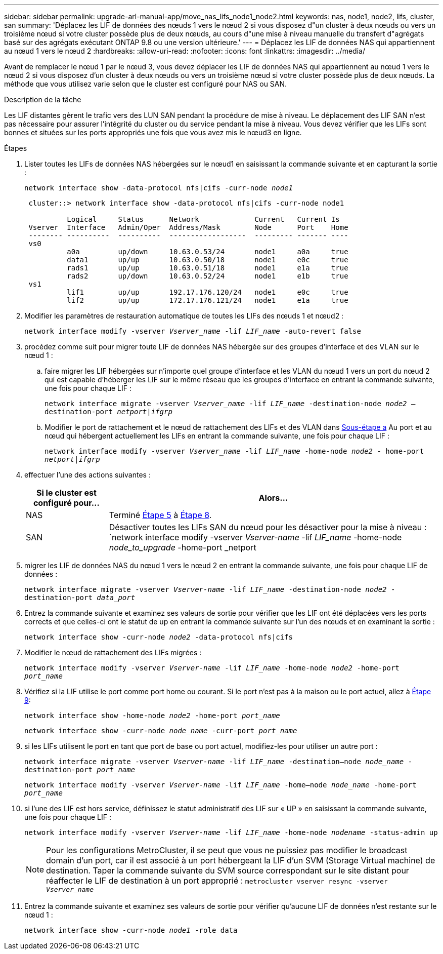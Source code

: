 ---
sidebar: sidebar 
permalink: upgrade-arl-manual-app/move_nas_lifs_node1_node2.html 
keywords: nas, node1, node2, lifs, cluster, san 
summary: 'Déplacez les LIF de données des nœuds 1 vers le nœud 2 si vous disposez d"un cluster à deux nœuds ou vers un troisième nœud si votre cluster possède plus de deux nœuds, au cours d"une mise à niveau manuelle du transfert d"agrégats basé sur des agrégats exécutant ONTAP 9.8 ou une version ultérieure.' 
---
= Déplacez les LIF de données NAS qui appartiennent au nœud 1 vers le nœud 2
:hardbreaks:
:allow-uri-read: 
:nofooter: 
:icons: font
:linkattrs: 
:imagesdir: ../media/


[role="lead"]
Avant de remplacer le nœud 1 par le nœud 3, vous devez déplacer les LIF de données NAS qui appartiennent au nœud 1 vers le nœud 2 si vous disposez d'un cluster à deux nœuds ou vers un troisième nœud si votre cluster possède plus de deux nœuds. La méthode que vous utilisez varie selon que le cluster est configuré pour NAS ou SAN.

.Description de la tâche
Les LIF distantes gèrent le trafic vers des LUN SAN pendant la procédure de mise à niveau. Le déplacement des LIF SAN n'est pas nécessaire pour assurer l'intégrité du cluster ou du service pendant la mise à niveau. Vous devez vérifier que les LIFs sont bonnes et situées sur les ports appropriés une fois que vous avez mis le nœud3 en ligne.

.Étapes
. Lister toutes les LIFs de données NAS hébergées sur le nœud1 en saisissant la commande suivante et en capturant la sortie :
+
`network interface show -data-protocol nfs|cifs -curr-node _node1_`

+
[listing]
----
 cluster::> network interface show -data-protocol nfs|cifs -curr-node node1

          Logical     Status      Network             Current   Current Is
 Vserver  Interface   Admin/Oper  Address/Mask        Node      Port    Home
 -------- ----------  ----------  ------------------  --------- ------- ----
 vs0
          a0a         up/down     10.63.0.53/24       node1     a0a     true
          data1       up/up       10.63.0.50/18       node1     e0c     true
          rads1       up/up       10.63.0.51/18       node1     e1a     true
          rads2       up/down     10.63.0.52/24       node1     e1b     true
 vs1
          lif1        up/up       192.17.176.120/24   node1     e0c     true
          lif2        up/up       172.17.176.121/24   node1     e1a     true
----
. [[step2]]Modifier les paramètres de restauration automatique de toutes les LIFs des nœuds 1 et nœud2 :
+
`network interface modify -vserver _Vserver_name_ -lif _LIF_name_ -auto-revert false`

. [[step3]]procédez comme suit pour migrer toute LIF de données NAS hébergée sur des groupes d'interface et des VLAN sur le nœud 1 :
+
.. [[sub-pa]] faire migrer les LIF hébergées sur n'importe quel groupe d'interface et les VLAN du nœud 1 vers un port du nœud 2 qui est capable d'héberger les LIF sur le même réseau que les groupes d'interface en entrant la commande suivante, une fois pour chaque LIF :
+
`network interface migrate -vserver _Vserver_name_ -lif _LIF_name_ -destination-node _node2_ –destination-port _netport|ifgrp_`

.. Modifier le port de rattachement et le nœud de rattachement des LIFs et des VLAN dans <<substepa,Sous-étape a>> Au port et au nœud qui hébergent actuellement les LIFs en entrant la commande suivante, une fois pour chaque LIF :
+
`network interface modify -vserver _Vserver_name_ -lif _LIF_name_ -home-node _node2_ - home-port _netport|ifgrp_`



. [[step4]]effectuer l'une des actions suivantes :
+
[cols="20,80"]
|===
| Si le cluster est configuré pour... | Alors... 


| NAS | Terminé <<man_lif_1_2_step5,Étape 5>> à <<man_lif_1_2_step8,Étape 8>>. 


| SAN | Désactiver toutes les LIFs SAN du nœud pour les désactiver pour la mise à niveau :
`network interface modify -vserver _Vserver-name_ -lif _LIF_name_ -home-node _node_to_upgrade_ -home-port _netport|ifgrp_ -status-admin down` 
|===
. [[man_lif_1_2_step5]]migrer les LIF de données NAS du nœud 1 vers le nœud 2 en entrant la commande suivante, une fois pour chaque LIF de données :
+
`network interface migrate -vserver _Vserver-name_ -lif _LIF_name_ -destination-node _node2_ -destination-port _data_port_`

. [[step6]]Entrez la commande suivante et examinez ses valeurs de sortie pour vérifier que les LIF ont été déplacées vers les ports corrects et que celles-ci ont le statut de up en entrant la commande suivante sur l'un des nœuds et en examinant la sortie :
+
`network interface show -curr-node _node2_ -data-protocol nfs|cifs`

. [[step7]]Modifier le nœud de rattachement des LIFs migrées :
+
`network interface modify -vserver _Vserver-name_ -lif _LIF_name_ -home-node _node2_ -home-port _port_name_`

. [[man_lif_1_2_step8]]Vérifiez si la LIF utilise le port comme port home ou courant. Si le port n'est pas à la maison ou le port actuel, allez à <<man_lif_1_2_step9,Étape 9>>:
+
`network interface show -home-node _node2_ -home-port _port_name_`

+
`network interface show -curr-node _node_name_ -curr-port _port_name_`

. [[man_lif_1_2_ste9]]si les LIFs utilisent le port en tant que port de base ou port actuel, modifiez-les pour utiliser un autre port :
+
`network interface migrate -vserver _Vserver-name_ -lif _LIF_name_ -destination–node _node_name_ -destination-port _port_name_`

+
`network interface modify -vserver _Vserver-name_ -lif _LIF_name_ -home–node _node_name_ -home-port _port_name_`

. [[step10]]si l'une des LIF est hors service, définissez le statut administratif des LIF sur « UP » en saisissant la commande suivante, une fois pour chaque LIF :
+
`network interface modify -vserver _Vserver-name_ -lif _LIF_name_ -home-node _nodename_ -status-admin up`

+

NOTE: Pour les configurations MetroCluster, il se peut que vous ne puissiez pas modifier le broadcast domain d'un port, car il est associé à un port hébergeant la LIF d'un SVM (Storage Virtual machine) de destination. Taper la commande suivante du SVM source correspondant sur le site distant pour réaffecter le LIF de destination à un port approprié :
`metrocluster vserver resync -vserver _Vserver_name_`

. [[step11]]Entrez la commande suivante et examinez ses valeurs de sortie pour vérifier qu'aucune LIF de données n'est restante sur le nœud 1 :
+
`network interface show -curr-node _node1_ -role data`


